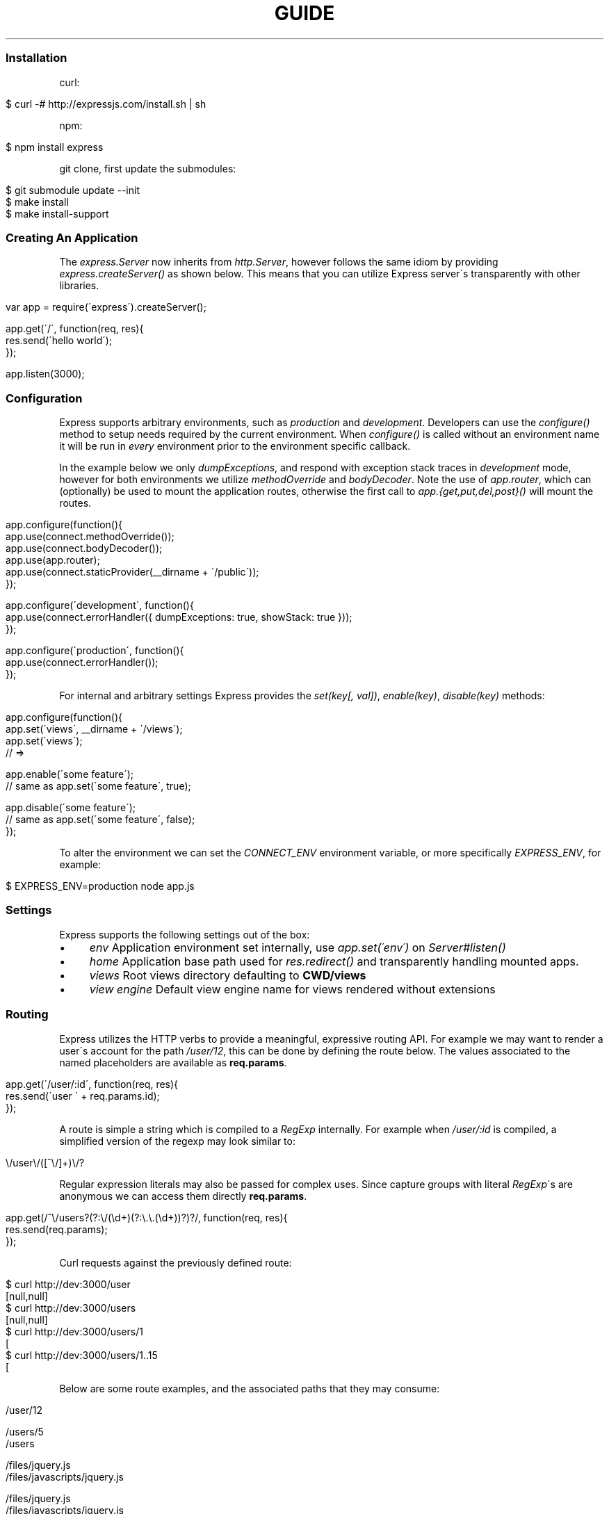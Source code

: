 .\" generated with Ronn/v0.6.6
.\" http://github.com/rtomayko/ronn/
.
.TH "GUIDE" "" "August 2010" "" ""
.
.SS "Installation"
curl:
.
.IP "" 4
.
.nf

$ curl \-# http://expressjs\.com/install\.sh | sh
.
.fi
.
.IP "" 0
.
.P
npm:
.
.IP "" 4
.
.nf

$ npm install express
.
.fi
.
.IP "" 0
.
.P
git clone, first update the submodules:
.
.IP "" 4
.
.nf

$ git submodule update \-\-init
$ make install
$ make install\-support
.
.fi
.
.IP "" 0
.
.SS "Creating An Application"
The \fIexpress\.Server\fR now inherits from \fIhttp\.Server\fR, however follows the same idiom by providing \fIexpress\.createServer()\fR as shown below\. This means that you can utilize Express server\'s transparently with other libraries\.
.
.IP "" 4
.
.nf

var app = require(\'express\')\.createServer();

app\.get(\'/\', function(req, res){
    res\.send(\'hello world\');
});

app\.listen(3000);
.
.fi
.
.IP "" 0
.
.SS "Configuration"
Express supports arbitrary environments, such as \fIproduction\fR and \fIdevelopment\fR\. Developers can use the \fIconfigure()\fR method to setup needs required by the current environment\. When \fIconfigure()\fR is called without an environment name it will be run in \fIevery\fR environment prior to the environment specific callback\.
.
.P
In the example below we only \fIdumpExceptions\fR, and respond with exception stack traces in \fIdevelopment\fR mode, however for both environments we utilize \fImethodOverride\fR and \fIbodyDecoder\fR\. Note the use of \fIapp\.router\fR, which can (optionally) be used to mount the application routes, otherwise the first call to \fIapp\.{get,put,del,post}()\fR will mount the routes\.
.
.IP "" 4
.
.nf

app\.configure(function(){
    app\.use(connect\.methodOverride());
    app\.use(connect\.bodyDecoder());
    app\.use(app\.router);
    app\.use(connect\.staticProvider(__dirname + \'/public\'));
});

app\.configure(\'development\', function(){
    app\.use(connect\.errorHandler({ dumpExceptions: true, showStack: true }));
});

app\.configure(\'production\', function(){
    app\.use(connect\.errorHandler());
});
.
.fi
.
.IP "" 0
.
.P
For internal and arbitrary settings Express provides the \fIset(key[, val])\fR, \fIenable(key)\fR, \fIdisable(key)\fR methods:
.
.IP "" 4
.
.nf

app\.configure(function(){
    app\.set(\'views\', __dirname + \'/views\');
    app\.set(\'views\');
    // => \"\.\.\. views directory \.\.\.\"

    app\.enable(\'some feature\');
    // same as app\.set(\'some feature\', true);

    app\.disable(\'some feature\');
    // same as app\.set(\'some feature\', false);
});
.
.fi
.
.IP "" 0
.
.P
To alter the environment we can set the \fICONNECT_ENV\fR environment variable, or more specifically \fIEXPRESS_ENV\fR, for example:
.
.IP "" 4
.
.nf

$ EXPRESS_ENV=production node app\.js
.
.fi
.
.IP "" 0
.
.SS "Settings"
Express supports the following settings out of the box:
.
.IP "\(bu" 4
\fIenv\fR Application environment set internally, use \fIapp\.set(\'env\')\fR on \fIServer#listen()\fR
.
.IP "\(bu" 4
\fIhome\fR Application base path used for \fIres\.redirect()\fR and transparently handling mounted apps\.
.
.IP "\(bu" 4
\fIviews\fR Root views directory defaulting to \fBCWD/views\fR
.
.IP "\(bu" 4
\fIview engine\fR Default view engine name for views rendered without extensions
.
.IP "" 0
.
.SS "Routing"
Express utilizes the HTTP verbs to provide a meaningful, expressive routing API\. For example we may want to render a user\'s account for the path \fI/user/12\fR, this can be done by defining the route below\. The values associated to the named placeholders are available as \fBreq\.params\fR\.
.
.IP "" 4
.
.nf

app\.get(\'/user/:id\', function(req, res){
    res\.send(\'user \' + req\.params\.id);
});
.
.fi
.
.IP "" 0
.
.P
A route is simple a string which is compiled to a \fIRegExp\fR internally\. For example when \fI/user/:id\fR is compiled, a simplified version of the regexp may look similar to:
.
.IP "" 4
.
.nf

\\/user\\/([^\\/]+)\\/?
.
.fi
.
.IP "" 0
.
.P
Regular expression literals may also be passed for complex uses\. Since capture groups with literal \fIRegExp\fR\'s are anonymous we can access them directly \fBreq\.params\fR\.
.
.IP "" 4
.
.nf

app\.get(/^\\/users?(?:\\/(\\d+)(?:\\\.\\\.(\\d+))?)?/, function(req, res){
    res\.send(req\.params);
});
.
.fi
.
.IP "" 0
.
.P
Curl requests against the previously defined route:
.
.IP "" 4
.
.nf

   $ curl http://dev:3000/user
   [null,null]
   $ curl http://dev:3000/users
   [null,null]
   $ curl http://dev:3000/users/1
   [\"1\",null]
   $ curl http://dev:3000/users/1\.\.15
   [\"1\",\"15\"]
.
.fi
.
.IP "" 0
.
.P
Below are some route examples, and the associated paths that they may consume:
.
.IP "" 4
.
.nf

 \"/user/:id\"
 /user/12

 \"/users/:id?\"
 /users/5
 /users

 \"/files/*\"
 /files/jquery\.js
 /files/javascripts/jquery\.js

 \"/file/*\.*\"
 /files/jquery\.js
 /files/javascripts/jquery\.js

 \"/user/:id/:operation?\"
 /user/1
 /user/1/edit

 \"/products\.:format\"
 /products\.json
 /products\.xml

 \"/products\.:format?\"
 /products\.json
 /products\.xml
 /products
.
.fi
.
.IP "" 0
.
.SS "Passing Route Control"
We may pass control to the next \fImatching\fR route, by calling the \fIthird\fR argument, the \fInext()\fR function\. When a match cannot be made, control is passed back to Connect, and middleware continue to be invoked\.
.
.IP "" 4
.
.nf

app\.get(\'/users/:id?\', function(req, res, next){
    var id = req\.params\.id;
    if (id) {
        // do something
    } else {
        next();
    }
});

app\.get(\'/users\', function(req, res){
    // do something else
});
.
.fi
.
.IP "" 0
.
.SS "Middleware"
The Express \fIPlugin\fR is no more! middleware via Connect \fIhttp://github\.com/extjs/Connect\fR can be passed to \fIexpress\.createServer()\fR as you would with a regular Connect server\. For example:
.
.IP "" 4
.
.nf

var connect = require(\'connect\'),
    express = require(\'express\');

var app = express\.createServer(
    connect\.logger(),
    connect\.bodyDecoder()
);
.
.fi
.
.IP "" 0
.
.P
Alternatively we can \fIuse()\fR them which is useful when adding middleware within \fIconfigure()\fR blocks:
.
.IP "" 4
.
.nf

app\.use(connect\.logger({ format: \':method :uri\' }));
.
.fi
.
.IP "" 0
.
.SS "Error Handling"
Express provides the \fIapp\.error()\fR method which receives exceptions thrown within a route, or passed to \fInext(err)\fR\. Below is an example which serves different pages based on our ad\-hoc \fINotFound\fR exception:
.
.IP "" 4
.
.nf

function NotFound(msg){
    this\.name = \'NotFound\';
    Error\.call(this, msg);
    Error\.captureStackTrace(this, arguments\.callee);
}

sys\.inherits(NotFound, Error);

app\.get(\'/404\', function(req, res){
    throw new NotFound;
});

app\.get(\'/500\', function(req, res){
    throw new Error(\'keyboard cat!\');
});
.
.fi
.
.IP "" 0
.
.P
We can call \fIapp\.error()\fR several times as shown below\. Here we check for an instanceof \fINotFound\fR and show the 404 page, or we pass on to the next error handler\.
.
.IP "" 4
.
.nf

app\.error(function(err, req, res, next){
    if (err instanceof NotFound) {
        res\.render(\'404\.jade\');
    } else {
        next(err);
    }
});
.
.fi
.
.IP "" 0
.
.P
Here we assume all errors as 500 for the simplicity of this demo, however you can choose whatever you like
.
.IP "" 4
.
.nf

app\.error(function(err, req, res){
    res\.render(\'500\.jade\', {
       locals: {
           error: err
       }
    });
});
.
.fi
.
.IP "" 0
.
.P
Our apps could also utilize the Connect \fIerrorHandler\fR middleware to report on exceptions\. For example if we wish to output exceptions in \"development\" mode to \fIstderr\fR we can use:
.
.IP "" 4
.
.nf

app\.use(connect\.errorHandler({ dumpExceptions: true }));
.
.fi
.
.IP "" 0
.
.P
Also during development we may want fancy html pages to show exceptions that are passed or thrown, so we can set \fIshowStack\fR to true:
.
.IP "" 4
.
.nf

app\.use(connect\.errorHandler({ showStack: true, dumpExceptions: true }));
.
.fi
.
.IP "" 0
.
.P
The \fIerrorHandler\fR middleware also responds with \fIjson\fR if \fIAccept: application/json\fR is present, which is useful for developing apps that rely heavily on client\-side JavaScript\.
.
.SS "View Rendering"
View filenames take the form \fINAME\fR\.\fIENGINE\fR, where \fIENGINE\fR is the name of the module that will be required\. For example the view \fIlayout\.ejs\fR will tell the view system to \fIrequire(\'ejs\')\fR, the module being loaded must (currently) export the method \fIexports\.render(str, options)\fR to comply with Express, however with will likely be extensible in the future\.
.
.P
Below is an example using Haml\.js \fIhttp://github\.com/visionmedia/haml\.js\fR to render \fIindex\.html\fR, and since we do not use \fIlayout: false\fR the rendered contents of \fIindex\.html\fR will be passed as the \fIbody\fR local variable in \fIlayout\.haml\fR\.
.
.IP "" 4
.
.nf

app\.get(\'/\', function(req, res){
    res\.render(\'index\.haml\', {
        locals: { title: \'My Site\' }
    });
});
.
.fi
.
.IP "" 0
.
.P
The new \fIview engine\fR setting allows us to specify our default template engine, so for example when using Jade \fIhttp://github\.com/visionmedia/jade\fR we could set:
.
.IP "" 4
.
.nf

app\.set(\'view engine\', \'jade\');
.
.fi
.
.IP "" 0
.
.P
Allowing us to render with:
.
.IP "" 4
.
.nf

res\.render(\'index\');
.
.fi
.
.IP "" 0
.
.P
vs:
.
.IP "" 4
.
.nf

res\.render(\'index\.jade\');
.
.fi
.
.IP "" 0
.
.P
When \fIview engine\fR is set, extensions are entirely optional, however we can still mix and match template engines:
.
.IP "" 4
.
.nf

res\.render(\'another\-page\.ejs\');
.
.fi
.
.IP "" 0
.
.SS "View Partials"
The Express view system has built\-in support for partials and collections, which are sort of \"mini\" views representing a document fragment\. For example rather than iterating in a view to display comments, we would use a partial with collection support:
.
.IP "" 4
.
.nf

partial(\'comment\.haml\', { collection: comments });
.
.fi
.
.IP "" 0
.
.P
To make things even less verbose we can assume the extension as \fI\.haml\fR when omitted, however if we wished we could use an ejs partial, within a haml view for example\.
.
.IP "" 4
.
.nf

partial(\'comment\', { collection: comments });
.
.fi
.
.IP "" 0
.
.P
And once again even further, when rendering a collection we can simply pass an array, if no other options are desired:
.
.IP "" 4
.
.nf

partial(\'comments\', comments);
.
.fi
.
.IP "" 0
.
.P
When using the partial collection support a few \"magic\" variables are provided for free:
.
.IP "\(bu" 4
\fIfirstInCollection\fR True if this is the first object
.
.IP "\(bu" 4
\fIindexInCollection\fR Index of the object in the collection
.
.IP "\(bu" 4
_lastInCollection _ True if this is the last object
.
.IP "" 0
.
.SS "Template Engines"
Below are a few template engines commonly used with Express:
.
.IP "\(bu" 4
Jade \fIhttp://github\.com/visionmedia/jade\fR haml\.js successor
.
.IP "\(bu" 4
Haml \fIhttp://github\.com/visionmedia/haml\.js\fR indented templates
.
.IP "\(bu" 4
EJS \fIhttp://github\.com/visionmedia/ejs\fR Embedded JavaScript
.
.IP "" 0
.
.SS "req\.header(key[, defaultValue])"
Get the case\-insensitive request header \fIkey\fR, with optional \fIdefaultValue\fR:
.
.IP "" 4
.
.nf

req\.header(\'Host\');
req\.header(\'host\');
req\.header(\'Accept\', \'*/*\');
.
.fi
.
.IP "" 0
.
.SS "req\.accepts(type)"
Check if the \fIAccept\fR header is present, and includes the given \fItype\fR\.
.
.P
When the \fIAccept\fR header is not present \fItrue\fR is returned\. Otherwise the given \fItype\fR is matched by an exact match, and then subtypes\. You may pass the subtype such as \"html\" which is then converted internally to \"text/html\" using the mime lookup table\.
.
.IP "" 4
.
.nf

// Accept: text/html
req\.accepts(\'html\');
// => true

// Accept: text/*; application/json
req\.accepts(\'html\');
req\.accepts(\'text/html\');
req\.accepts(\'text/plain\');
req\.accepts(\'application/json\');
// => true

req\.accepts(\'image/png\');
req\.accepts(\'png\');
// => false
.
.fi
.
.IP "" 0
.
.SS "req\.param(name)"
Return the value of param \fIname\fR when present\.
.
.IP "\(bu" 4
Checks route placeholders (\fIreq\.params\fR), ex: /user/:id
.
.IP "\(bu" 4
Checks query string params (\fIreq\.query\fR), ex: ?id=12
.
.IP "\(bu" 4
Checks urlencoded body params (\fIreq\.body\fR), ex: id=12
.
.IP "" 0
.
.P
To utilize urlencoded request bodies, \fIreq\.body\fR should be an object\. This can be done by using the \fIconnect\.bodyDecoder\fR middleware\.
.
.SS "req\.flash(type[, msg])"
Queue flash \fImsg\fR of the given \fItype\fR\.
.
.IP "" 4
.
.nf

req\.flash(\'info\', \'email sent\');
req\.flash(\'error\', \'email delivery failed\');
req\.flash(\'info\', \'email re\-sent\');
// => 2

req\.flash(\'info\');
// => [\'email sent\', \'email re\-sent\']

req\.flash(\'info\');
// => []

req\.flash();
// => { error: [\'email delivery failed\'], info: [] }
.
.fi
.
.IP "" 0
.
.SS "req\.isXMLHttpRequest"
Also aliased as \fIreq\.xhr\fR, this getter checks the \fIX\-Requested\-With\fR header to see if it was issued by an \fIXMLHttpRequest\fR:
.
.IP "" 4
.
.nf

req\.xhr
req\.isXMLHttpRequest
.
.fi
.
.IP "" 0
.
.SS "res\.header(key[, val])"
Get or set the response header \fIkey\fR\.
.
.IP "" 4
.
.nf

res\.header(\'Content\-Length\');
// => undefined

res\.header(\'Content\-Length\', 123);
// => 123

res\.header(\'Content\-Length\');
// => 123
.
.fi
.
.IP "" 0
.
.SS "res\.contentType(type)"
Sets the \fIContent\-Type\fR response header to the given \fItype\fR\.
.
.IP "" 4
.
.nf

  var filename = \'path/to/image\.png\';
  res\.contentType(filename);
  // res\.headers[\'Content\-Type\'] is now \"image/png\"
.
.fi
.
.IP "" 0
.
.SS "res\.attachment([filename])"
Sets the \fIContent\-Disposition\fR response header to \"attachment\", with optional \fIfilename\fR\.
.
.IP "" 4
.
.nf

  res\.attachment(\'path/to/my/image\.png\');
.
.fi
.
.IP "" 0
.
.SS "res\.sendfile(path)"
Used by \fBres\.download()\fR to transfer an arbitrary file\.
.
.IP "" 4
.
.nf

res\.sendfile(\'path/to/my\.file\');
.
.fi
.
.IP "" 0
.
.P
This is \fInot\fR a substitution for Connect\'s \fIstaticProvider\fR middleware, it does not support HTTP caching, and does not perform any security checks\. This method is utilized by \fIres\.download()\fR to transfer static files, and allows you do to so from outside of the public directory, so suitable security checks should be applied\.
.
.SS "res\.download(file[, filename])"
Transfer the given \fIfile\fR as an attachment with optional alternative \fIfilename\fR\.
.
.IP "" 4
.
.nf

res\.download(\'path/to/image\.png\');
res\.download(\'path/to/image\.png\', \'foo\.png\');
.
.fi
.
.IP "" 0
.
.P
This is equivalent to:
.
.IP "" 4
.
.nf

res\.attachment(file);
res\.sendfile(file);
.
.fi
.
.IP "" 0
.
.SS "res\.send(body|status[, headers|status[, status]])"
The \fBres\.send()\fR method is a high level response utility allowing you to pass objects to respond with json, strings for html, arbitrary _Buffer_s or numbers for status code based responses\. The following are all valid uses:
.
.IP "" 4
.
.nf

 res\.send(new Buffer(\'wahoo\'));
 res\.send({ some: \'json\' });
 res\.send(\'<p>some html</p>\');
 res\.send(\'Sorry, cant find that\', 404);
 res\.send(\'text\', { \'Content\-Type\': \'text/plain\' }, 201);
 res\.send(404);
.
.fi
.
.IP "" 0
.
.P
By default the \fIContent\-Type\fR response header is set, however if explicitly assigned through \fBres\.send()\fR or previously with \fBres\.header()\fR or \fBres\.contentType()\fR it will not be set again\.
.
.SS "res\.redirect(url[, status])"
Redirect to the given \fIurl\fR with a default response \fIstatus\fR of 302\.
.
.IP "" 4
.
.nf

res\.redirect(\'/\', 301);
res\.redirect(\'/account\');
res\.redirect(\'http://google\.com\');
res\.redirect(\'home\');
res\.redirect(\'back\');
.
.fi
.
.IP "" 0
.
.P
Express supports \"redirect mapping\", which by default provides \fIhome\fR, and \fIback\fR\. The \fIback\fR map checks the \fIReferrer\fR and \fIReferer\fR headers, while \fIhome\fR utilizes the \"home\" setting and defaults to \"/\"\.
.
.SS "res\.render(view[, options[, fn]])"
Render \fIview\fR with the given \fIoptions\fR and optional callback \fIfn\fR\. When a callback function is given a response will \fInot\fR be made automatically, however otherwise a response of \fI200\fR and \fItext/html\fR is given\.
.
.P
Most engines accept one or more of the following options, both haml \fIhttp://github\.com/visionmedia/haml\.js\fR and jade \fIhttp://github\.com/visionmedia/jade\fR accept all:
.
.IP "\(bu" 4
\fIcontext|scope\fR Template evaluation context (\fIthis\fR)
.
.IP "\(bu" 4
\fIlocals\fR Object containing local variables
.
.IP "\(bu" 4
\fIdebug\fR Output debugging information
.
.IP "" 0
.
.SS "res\.partial(view[, options])"
Render \fIview\fR partial with the given \fIoptions\fR\. This method is always available to the view as a local variable\.
.
.IP "\(bu" 4
\fIas\fR Variable name for each \fIcollection\fR value, defaults to the view name\.
.
.IP "\(bu" 4
as: \'something\' will add the \fIsomething\fR local variable
.
.IP "\(bu" 4
as: this will use the collection value as the template context
.
.IP "\(bu" 4
as: global will merge the collection value\'s properties with \fIlocals\fR
.
.IP "" 0

.
.IP "\(bu" 4
\fIcollection\fR Array of objects, the name is derived from the view name itself\. For example \fIvideo\.html\fR will have a object \fIvideo\fR available to it\.
.
.IP "" 0
.
.P
The following are equivalent, and the name of collection value when passed to the partial will be \fImovie\fR as derived from the name\.
.
.IP "" 4
.
.nf

partial(\'movie\.jade\', { collection: movies });
partial(\'movie\.jade\', movies);
partial(\'movie\', movies);
// In view: movie\.director
.
.fi
.
.IP "" 0
.
.P
To change the local from \fImovie\fR to \fIvideo\fR we can use the \"as\" option:
.
.IP "" 4
.
.nf

partial(\'movie\', { collection: movies, as: \'video\' });
// In view: video\.director
.
.fi
.
.IP "" 0
.
.P
Also we can make our movie the value of \fIthis\fR within our view so that instead of \fImovie\.director\fR we could use \fIthis\.director\fR\.
.
.IP "" 4
.
.nf

partial(\'movie\', { collection: movies, as: this });
// In view: this\.director
.
.fi
.
.IP "" 0
.
.P
Another alternative is to \"explode\" the properties of the collection item into pseudo globals (local variables) by using \fIas: global\fR, which again is syntactic sugar:
.
.IP "" 4
.
.nf

partials(\'movie\', { collection: movies, as: global });
// In view: director
.
.fi
.
.IP "" 0
.
.SS "app\.set(name[, val])"
Apply an application level setting \fIname\fR to \fIval\fR, or get the value of \fIname\fR when \fIval\fR is not present:
.
.IP "" 4
.
.nf

app\.set(\'views\', __dirname + \'/views\');
app\.set(\'views\');
// => \.\.\.path\.\.\.
.
.fi
.
.IP "" 0
.
.SS "app\.enable(name)"
Enable the given setting \fIname\fR:
.
.IP "" 4
.
.nf

app\.enable(\'some arbitrary setting\');
app\.set(\'some arbitrary setting\');
// => true
.
.fi
.
.IP "" 0
.
.SS "app\.disable(name)"
Disable the given setting \fIname\fR:
.
.IP "" 4
.
.nf

app\.disable(\'some setting\');
app\.set(\'some setting\');
// => false
.
.fi
.
.IP "" 0
.
.SS "app\.configure(env|function[, function])"
Define a callback function for the given \fIenv\fR (or all environments) with callback \fIfunction\fR:
.
.IP "" 4
.
.nf

app\.configure(function(){
    // executed for each env
});

app\.configure(\'development\', function(){
    // executed for \'development\' only
});
.
.fi
.
.IP "" 0
.
.SS "app\.redirect(name, val)"
For use with \fBres\.redirect()\fR we can map redirects at the application level as shown below:
.
.IP "" 4
.
.nf

app\.redirect(\'google\', \'http://google\.com\');
.
.fi
.
.IP "" 0
.
.P
Now in a route we may call:
.
.P
res\.redirect(\'google\');
.
.P
We may also map dynamic redirects:
.
.IP "" 4
.
.nf

app\.redirect(\'comments\', function(req, res){
    return \'/post/\' + req\.params\.id + \'/comments\';
});
.
.fi
.
.IP "" 0
.
.P
So now we may do the following, and the redirect will dynamically adjust to the context of the request\. If we called this route with \fIGET /post/12\fR our redirect \fILocation\fR would be \fI/post/12/comments\fR\.
.
.IP "" 4
.
.nf

app\.get(\'/post/:id\', function(req, res){
    res\.redirect(\'comments\');
});
.
.fi
.
.IP "" 0
.
.SS "app\.error(function)"
Adds an error handler \fIfunction\fR which will receive the exception as the first parameter as shown below\. Note that we may set several error handlers by making several calls to this method, however the handler should call \fInext(err)\fR if it does not wish to deal with the exception:
.
.IP "" 4
.
.nf

app\.error(function(err, req, res, next){
    res\.send(err\.message, 500);
});
.
.fi
.
.IP "" 0
.
.SS "app\.helpers(obj)"
Registers static view helpers\.
.
.IP "" 4
.
.nf

app\.helpers({
    name: function(first, last){ return first + \', \' + last },
    firstName: \'tj\',
    lastName: \'holowaychuk\'
});
.
.fi
.
.IP "" 0
.
.P
Our view could now utilize the \fIfirstName\fR and \fIlastName\fR variables, as well as the \fIname()\fR function exposed\.
.
.IP "" 4
.
.nf

<%= name(firstName, lastName) %>
.
.fi
.
.IP "" 0
.
.SS "app\.dynamicHelpers(obj)"
Registers dynamic view helpers\. Dynamic view helpers are simply functions which accept \fIreq\fR, \fIres\fR, and are evaluated against the \fIServer\fR instance before a view is rendered\. The \fIreturn value\fR of this function becomes the local variable it is associated with\.
.
.IP "" 4
.
.nf

app\.dynamicHelpers({
    session: function(req, res){
        return req\.session;
    }
});
.
.fi
.
.IP "" 0
.
.P
All views would now have \fIsession\fR available so that session data can be accessed via \fIsession\.name\fR etc:
.
.IP "" 4
.
.nf

<%= session\.name %>
.
.fi
.
.IP "" 0
.
.SS "app\.mounted(fn)"
Assign a callback \fIfn\fR which is called when this \fIServer\fR is passed to \fIServer#use()\fR\.
.
.IP "" 4
.
.nf

var app = express\.createServer(),
    blog = express\.createServer();

blog\.mounted(function(parent){
    // parent is app
    // \"this\" is blog
});

app\.use(blog);
.
.fi
.
.IP "" 0
.
.SS "app\.listen([port[, host]])"
Bind the app server to the given \fIport\fR, which defaults to 3000\. When \fIhost\fR is omitted all connections will be accepted via \fIINADDR_ANY\fR\.
.
.IP "" 4
.
.nf

app\.listen();
app\.listen(3000);
app\.listen(3000, \'n\.n\.n\.n\');
.
.fi
.
.IP "" 0
.
.P
The \fIport\fR argument may also be a string representing the path to a unix domain socket:
.
.IP "" 4
.
.nf

app\.listen(\'/tmp/express\.sock\');
.
.fi
.
.IP "" 0
.
.P
Then try it out:
.
.IP "" 4
.
.nf

$ telnet /tmp/express\.sock
GET / HTTP/1\.1

HTTP/1\.1 200 OK
Content\-Type: text/plain
Content\-Length: 11

Hello World
.
.fi
.
.IP "" 0

